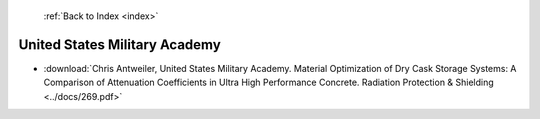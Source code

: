  :ref:`Back to Index <index>`

United States Military Academy
------------------------------

* :download:`Chris Antweiler, United States Military Academy. Material Optimization of Dry Cask Storage Systems: A Comparison of Attenuation Coefficients in Ultra High Performance Concrete. Radiation Protection & Shielding <../docs/269.pdf>`
